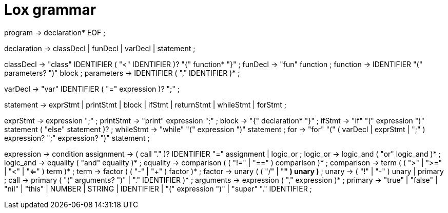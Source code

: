= Lox grammar

program        → declaration* EOF ;

declaration    → classDecl
               | funDecl
               | varDecl
               | statement ;

classDecl      → "class" IDENTIFIER ( "<" IDENTIFIER )? "{" function* "}" ;
funDecl        → "fun" function ;
function       → IDENTIFIER "(" parameters? ")" block ;
parameters     → IDENTIFIER ( "," IDENTIFIER )* ;

varDecl        → "var" IDENTIFIER ( "=" expression )? ";" ;

statement      → exprStmt
               | printStmt
               | block
               | ifStmt
               | returnStmt
               | whileStmt
               | forStmt ;

exprStmt       → expression ";" ;
printStmt      → "print" expression ";" ;
block          → "{" declaration* "}" ;
ifStmt         → "if" "(" expression ")" statement ( "else" statement )? ;
whileStmt      → "while" "(" expression ")" statement ;
for            → "for" "(" ( varDecl | exprStmt | ";" ) expression? ";" expression? ")" statement ;

expression     → condition
assignment     → ( call "." )? IDENTIFIER "=" assignment
               | logic_or ;
logic_or       → logic_and ( "or" logic_and )* ;
logic_and      → equality ( "and" equality )* ;
equality       → comparison ( ( "!=" | "==" ) comparison )* ;
comparison     → term ( ( ">" | ">=" | "<" | "<=" ) term )* ;
term           → factor ( ( "-" | "+" ) factor )* ;
factor         → unary ( ( "/" | "*" ) unary )* ;
unary          → ( "!" | "-" ) unary
               | primary ;
call           → primary ( "(" arguments? ")" | "." IDENTIFIER )* ;
arguments      → expression ( "," expression )* ;
primary        → "true" | "false" | "nil" | "this"
               | NUMBER | STRING | IDENTIFIER
               | "(" expression ")"
               | "super" "." IDENTIFIER ;
